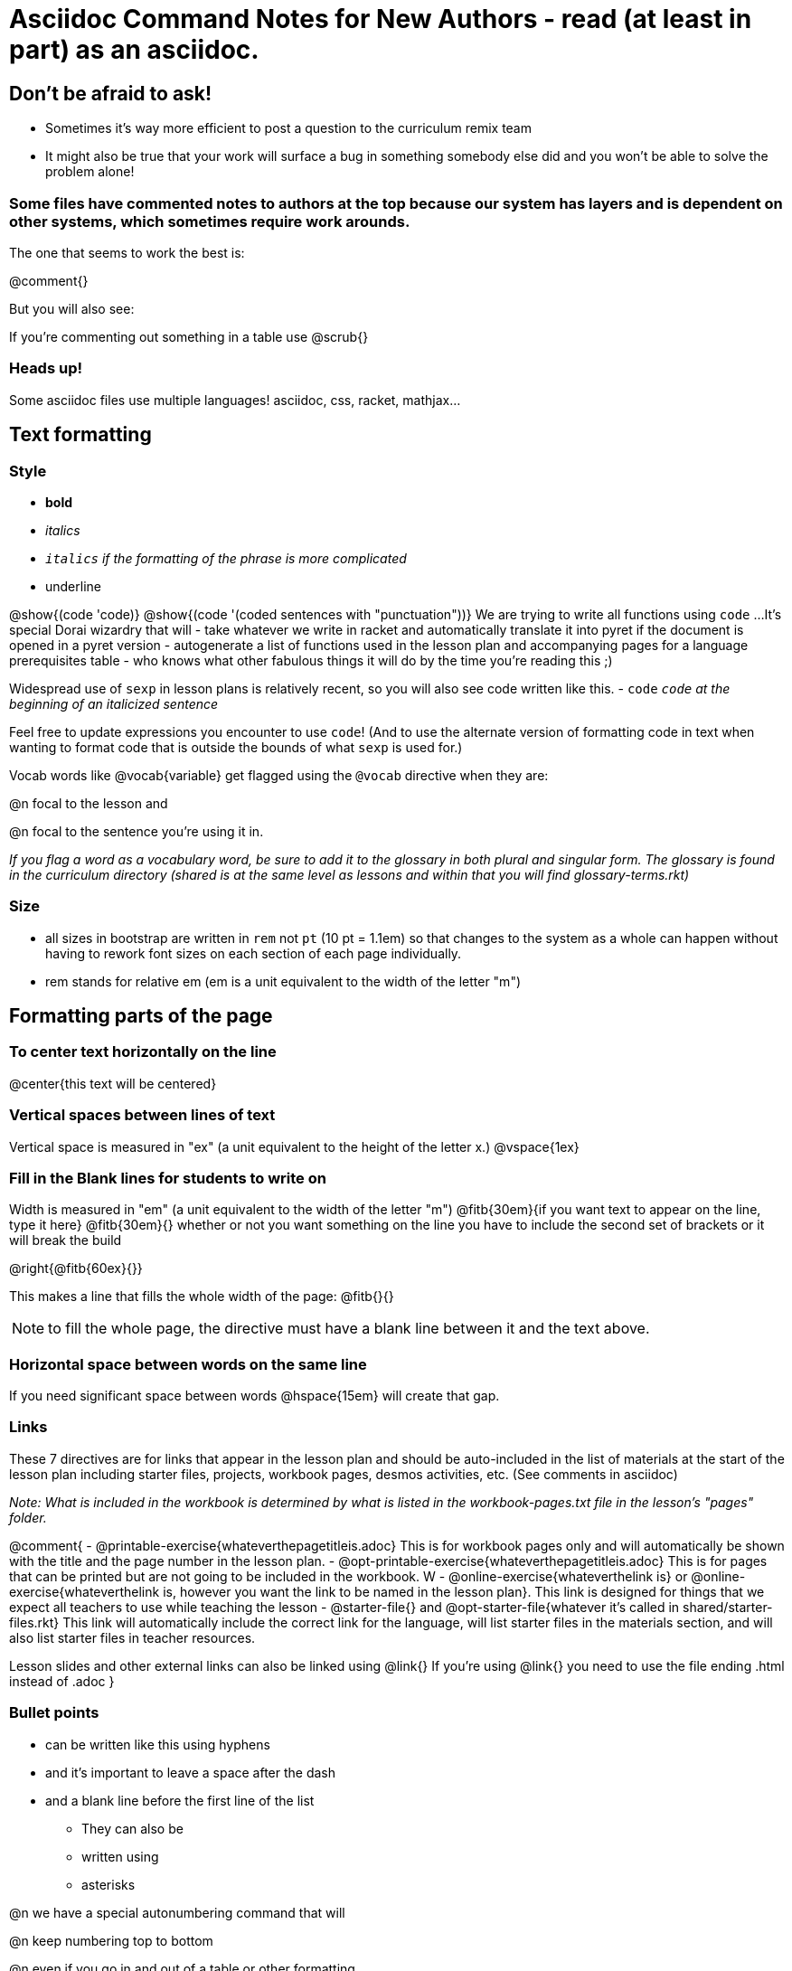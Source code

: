 = Asciidoc Command Notes for New Authors - read (at least in part) as an asciidoc.

== Don't be afraid to ask!

	* Sometimes it's way more efficient to post a question to the curriculum remix team
	* It might also be true that your work will surface a bug in something somebody else did and you won't be able to solve the problem alone!

=== Some files have commented notes to authors at the top because our system has layers and is dependent on other systems, which sometimes require work arounds.

The one that seems to work the best is:

@comment{}

But you will also see:

// comments out a section

////
comments out lines of code in between
////

If you're commenting out something in a table use @scrub{}


=== Heads up!

Some asciidoc files use multiple languages! asciidoc, css, racket, mathjax...

== Text formatting

=== Style

- *bold*
- _italics_
- __ `italics` if the formatting of the phrase is more complicated __
- [.underline]#underline#

@show{(code 'code)}
@show{(code '(coded sentences with "punctuation"))}
We are trying to write all functions using `code` ...
It's special Dorai wizardry that will
- take whatever we write in racket and automatically translate it into pyret if the document is opened in a pyret version
- autogenerate a list of functions used in the lesson plan and accompanying pages for a language prerequisites table
- who knows what other fabulous things it will do by the time you're reading this ;)

Widespread use of `sexp` in lesson plans is relatively recent, so you will also see code written like this.
- `code`
_``code`` at the beginning of an italicized sentence_

Feel free to update expressions you encounter to use `code`!
(And to use the alternate version of formatting code in text when wanting to format code that is outside the bounds of what `sexp` is used for.)


Vocab words like @vocab{variable} get flagged using the ``@````vocab`` directive when they are:

@n focal to the lesson and

@n focal to the sentence you're using it in.

_If you flag a word as a vocabulary word, be sure to add it to the glossary in both plural and singular form. The glossary is found in the curriculum directory (shared is at the same level as lessons and within that you will find glossary-terms.rkt)_

=== Size

- all sizes in bootstrap are written in `rem` not `pt` (10 pt = 1.1em) so that changes to the system as a whole can happen without having to rework font sizes on each section of each page individually.
- rem stands for relative em (em is a unit equivalent to the width of the letter "m")

== Formatting parts of the page

=== To center text horizontally on the line

@center{this text will be centered}

=== Vertical spaces between lines of text

Vertical space is measured in "ex" (a unit equivalent to the height of the letter x.)
@vspace{1ex}

=== Fill in the Blank lines for students to write on

Width is measured in "em" (a unit equivalent to the width of the letter "m")
@fitb{30em}{if you want text to appear on the line, type it here}
@fitb{30em}{} whether or not you want something on the line you have to include the second set of brackets or it will break the build

@right{@fitb{60ex}{}}

This makes a line that fills the whole width of the page:
// This blank line is necessary, if you want the fill-in-the-blank to be in on its own line!
@fitb{}{}

NOTE: to fill the whole page, the directive must have a blank line between it and the text above.

=== Horizontal space between words on the same line

If you need significant space between words @hspace{15em} will create that gap.

=== Links

These 7 directives are for links that appear in the lesson plan and should be auto-included in the list of materials at the start of the lesson plan including starter files, projects, workbook pages, desmos activities, etc.  (See comments in asciidoc)

_Note: What is included in the workbook is determined by what is listed in the workbook-pages.txt file in the lesson's "pages" folder._

@comment{
- @printable-exercise{whateverthepagetitleis.adoc} This is for workbook pages only and will automatically be shown with the title and the page number in the lesson plan.
- @opt-printable-exercise{whateverthepagetitleis.adoc} This is for pages that can be printed but are not going to be included in the workbook. W
- @online-exercise{whateverthelink is} or  @online-exercise{whateverthelink is, however you want the link to be named in the lesson plan}. This link is designed for things that we expect all teachers to use while teaching the lesson
- @starter-file{} and @opt-starter-file{whatever it's called in shared/starter-files.rkt} This link will automatically include the correct link for the language, will list starter files in the materials section, and will also list starter files in teacher resources.

Lesson slides and other external links can also be linked using @link{}
If you're using @link{} you need to use the file ending .html instead of .adoc
}

=== Bullet points

- can be written like this using hyphens
- and it's important to leave a space after the dash
- and a blank line before the first line of the list

* They can also be
* written using
* asterisks

@n we have a special autonumbering command that will

@n keep numbering top to bottom

@n even if you go in and out of a table or other formatting

@n but it's new

1. so you will see
2. some pages that are
3. numbered like this instead
4. if you have energy, switch them to our new numbering command

@star is used for challenge problems

Checkboxes can be written as follows:
@ifnotsoln{
- [ ] There are potential outliers at @fitb{}{}
}
@ifsoln{
- [x] There are potential outliers at @fitb{}{45 and 500} 	
}
- [ ] There do not appear to be any potential outliers.

Code for including an arrow
[.embedded, cols="^.^3,^.^1,^.^3", grid="none", stripes="none" frame="none"]
|===
| @show{(sexp->coe '(+ 1 (* 2 3)))}
| __?__ &rarr;
| @show{(sexp->coe '(+ 2 (* 1 3)))}
|===

=== Tables


In the code below, cols= could also be defined more simply as 4,2,3,1.

You can change the numbers to shift the ratio of the width of the columns and add or subtract numbers to increase or decrease the number of colummsn.

The other formatting defines where in the cell the words end up being placed (see alignment notes below)

[cols="^.^4,<.^2,>.>3, 1" options="header", stripes="none", grid="none", frame="none"]
|===
| each vertical 	| bar 		| is 		| a
| break 			| between 	| columns	| .
|===

==== Aligning text within the table

- without a dot, we mean horizontal alignment.
- With a dot, it's vertical alignment.
- < means to the left (horizontally) or top (vertically).
- ^ is center (horizontally or vertically)
- > pushes to the right (horizontally) or bottom (vertically).
- ^.^ centers both horizontally & vertically

==== Inserting a table within a table
[cols="1a,1a"]
|===
| add a to the column width to let asciidoc know to look out for something complicated
| and
!===
! this 	! part
! is 	! nested
!===
|  [cols="1a,1a"]
!===
! this 	! part
! is 	! nested
!===
|===

=== Programming Language specific content

When possible, use Dorai the Wizard's Special Code that automatically converts code you write into the correct programming language for the pathway.

@show{(code '(text "Math is fun!" 30 "red"))}

There are language specific commands (see asciidoc file):

- @ifproglang{wescheme}{}
- @ifproglang{pyret}{}

There are also pathyway specific commands, which we only use sparingly to include optional pages in core materials (see asciidoc file):

- @ifpathway{data-science}{}

=== Indentation
You can use

@indented{and whatever you write in here will be indented}


=== Landscape pages

_see comment_

@comment{
[.landscape] in the first line of the file makes it landscape
}

=== Special symbols can be included using unicode

@link{https://unicode-table.com/en/search/?q=triangle}

== Solutions!

The easy way is to make a copy of the page, add the solutions as you want them to appear, and put in the solution-pages folder for the same lesson.

The elegant way (which occasionally is impossible and you have to accept the easy way) is to use the command `@showsoln{}` in the original document for whatever you only want to only appear in the solutions mode version of the document. Whatever goes inside the brackets has to read as racket, so strings go in quotes.


== Images

The ``@````image`` and ``@````centered-image`` directives take in the name/location of the file and an optional width specification.

Copies of images should be saved in the images folder inside the lesson plan, preferably as png files.

All images used in materials (unless only used in slides.md files) must also be listed in the lesson-images.json files found inside the images file for the lesson.

There are three required fields that will throw warnings if you don't provide info.
"description" : "This is a detailed description of the information provided in the image that will be read aloud by screen readers so that visually impaired students have the info they need to engage with our materials"
"source" : "Be specific about whether we made the image (based on other work, based on data from a source, based on contrived data) or someone else made it"
"license" : ""

If you want a caption to appear beneath the image on the webpage and printed page for sighted users you can use the optional "caption" : "" argument. 

